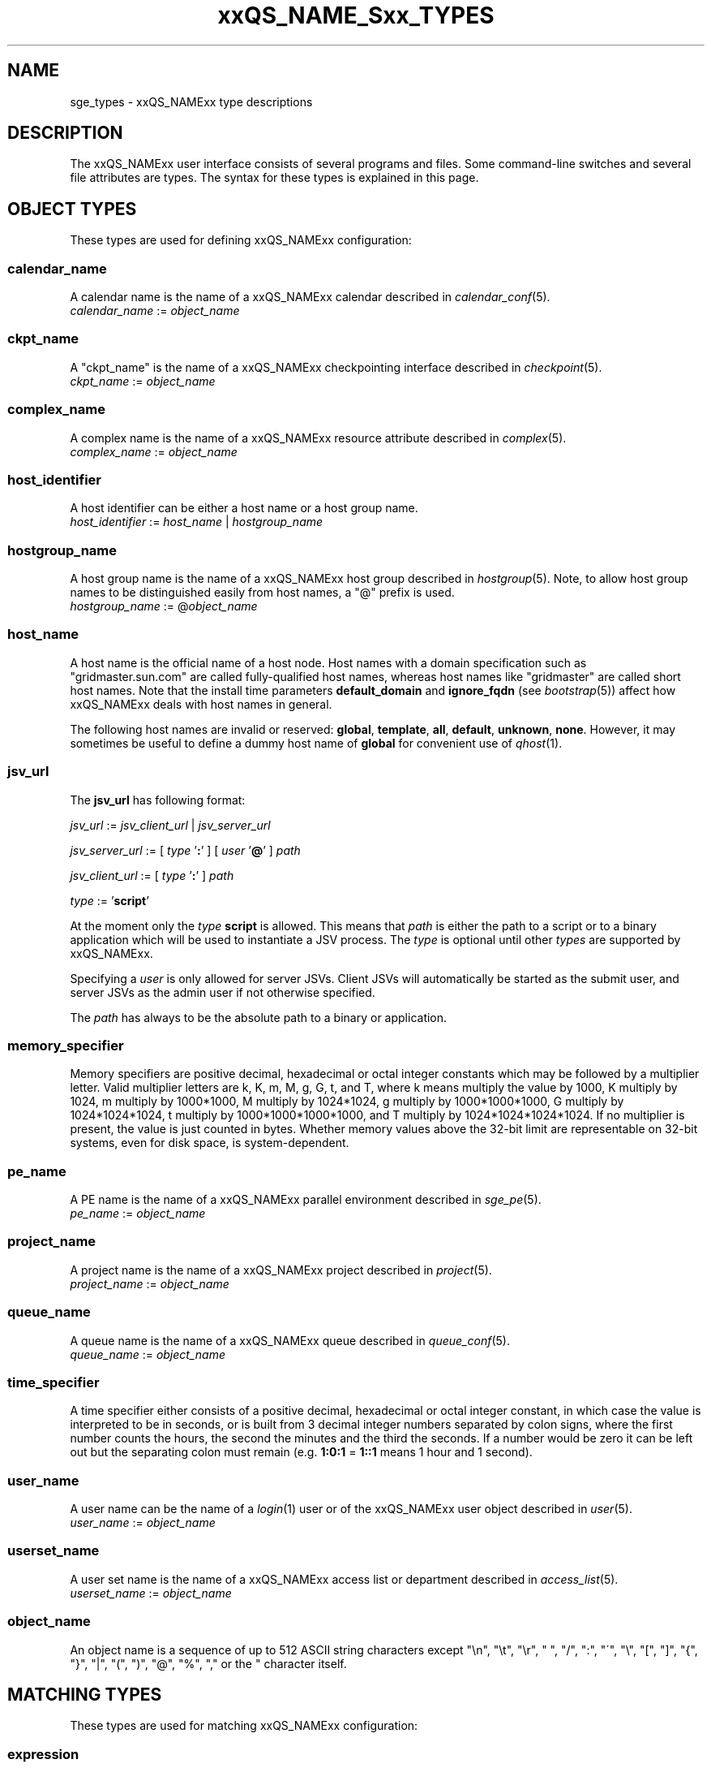 '\" t
.\"___INFO__MARK_BEGIN__
.\"
.\" Copyright: 2004-2007 by Sun Microsystems, Inc.
.\" Copyright 2013 Dave Love, Liverpool University
.\"
.\"___INFO__MARK_END__
.\"
.\"
.\" Some handy macro definitions [from Tom Christensen's man(1) manual page].
.\"
.de SB		\" small and bold
.if !"\\$1"" \\s-2\\fB\&\\$1\\s0\\fR\\$2 \\$3 \\$4 \\$5
..
.\" "
.de T		\" switch to typewriter font
.ft CW		\" probably want CW if you don't have TA font
..
.\"
.de TY		\" put $1 in typewriter font
.if t .T
.if n ``\c
\\$1\c
.if t .ft P
.if n \&''\c
\\$2
..
.\"
.de M		\" man page reference
\\fI\\$1\\fR\\|(\\$2)\\$3
..
.de MO		\" other man page reference
\\fI\\$1\\fR\\|(\\$2)\\$3
..
.TH xxQS_NAME_Sxx_TYPES 5 2011-06-22 "xxRELxx" "xxQS_NAMExx User Commands"
.\"
.SH NAME
sge_types \- xxQS_NAMExx type descriptions
.\"
.SH DESCRIPTION
.\"
The xxQS_NAMExx
user interface consists of several programs and files. Some command-line 
switches and several file attributes are types. The syntax for these
types is explained in this page.
.PP
.\"
.\" expression        => a regular boolean expression
.\" pattern           => a pattern definition
.\" qdomain           => wc_qdomain without expression
.\" qinstance         => wc_qinstance without expression
.\" range             := n[-m[:s]][,n[-m[:s]],...]
.\" wc_ar             := ar_id|ar_name|pattern
.\" wc_ar_list        := wc_ar[,wc_ar,...]
.\" wc_host           := wildcard expression matching a host
.\" wc_hostgroup      := wildcard expression matching a hostgroup
.\" wc_job            := job-id|job-name|pattern
.\" wc_job_range      := wc_job[ -t range]
.\" wc_job_list       := wc_job[,wc_job,...]
.\" wc_job_range_list := wc_job_range[,wc_job_range,...]
.\" wc_qdomain        := wc_cqueue@wc_hostgroup
.\" wc_qinstance      := wc_cqueue@wc_host
.\" wc_queue          := wc_cqueue|wc_qdomain|wc_qinstance
.\" wc_queue_list     := wc_queue[,wc_queue,...]
.\" wc_user           := user_name|pattern
.\" wc_user_list      := wc_user[,wc_user,...]
.\" wc_project        := project|pattern
.\" wc_pe_name        := pe_name|pattern
.\" parallel_env      := wc_pe_name \fBn\fP[\fB-\fP[\fBm\fP]]|[\fB-\fP]\fBm\fP,...\fP
.\" date_time         := [[CC]]YY]MMDDhhmm[.SS]
.\" time              := hh:mm:ss|seconds   
.\" name              := ASCII alphanumeric string   
.\"
.SH "OBJECT TYPES"
These types are used for defining xxQS_NAMExx configuration:
.\"
.SS "\fBcalendar_name\fP"
A calendar name is the name of a xxQS_NAMExx calendar described in
.M calendar_conf 5 . 
.nf
\fIcalendar_name\fP := \fIobject_name\fP
.fi
.\"
.SS "\fBckpt_name\fP"
A "ckpt_name" is the name of a xxQS_NAMExx checkpointing interface described in
.M checkpoint 5 . 
.nf
\fIckpt_name\fP := \fIobject_name\fP
.fi
.\"
.SS "\fBcomplex_name\fP"
A complex name is the name of a xxQS_NAMExx resource attribute described in 
.M complex 5 . 
.nf
\fIcomplex_name\fP := \fIobject_name\fP
.fi
.\"
.SS "\fBhost_identifier\fP"
A host identifier can be either a host name or a host group name. 
.nf
\fIhost_identifier\fP := \fIhost_name\fP | \fIhostgroup_name\fP
.fi
.\"
.SS "\fBhostgroup_name\fP"
A host group name is the name of a xxQS_NAMExx host group described in
.M hostgroup 5 .
Note, to allow host group names to be distinguished easily from host names,
a "@" prefix is used.
.nf
\fIhostgroup_name\fP := @\fIobject_name\fP
.fi
.\"
.SS "\fBhost_name\fP"
A host name is the official name of a host node. Host names with a domain 
specification such as "gridmaster.sun.com" are called fully-qualified host names, 
whereas host names like "gridmaster" are called short host names. Note that
the install time parameters \fBdefault_domain\fP and \fBignore_fqdn\fP (see
.M bootstrap 5 )
affect how xxQS_NAMExx deals with host names in general.
.PP
The following host names are invalid or reserved:
.\" fixme:  list is from old doc, but can't see where "all" &
.\" "default" are excluded
.BR global ,\  template ,\  all ,\  default ,\  unknown ,\  none .
However, it may sometimes be useful to define a dummy host name of
.B global
for convenient use of
.M qhost 1 .
.fi
.SS "\fBjsv_url\fP"
The \fBjsv_url\fP has following format:
.PP
\fIjsv_url\fP := \fIjsv_client_url\fP | \fIjsv_server_url\fP
.PP
\fIjsv_server_url\fP := [ \fItype\fP '\fB:\fP' ] [ \fIuser\fP '\fB@\fP' ] \fIpath\fP
.PP
\fIjsv_client_url\fP := [ \fItype\fP '\fB:\fP' ] \fIpath\fP
.PP
\fItype\fP := '\fBscript\fP'
.PP
At the moment only the \fItype\fP \fBscript\fP is allowed. This means
that \fIpath\fP is either the path to a script or to a binary application
which will be used to instantiate a JSV process. The \fItype\fP is optional until
other \fItypes\fP are supported by xxQS_NAMExx. 
.PP
Specifying a \fIuser\fP is only allowed for server JSVs. Client JSVs
will automatically be started as the submit user, and server JSVs as the admin
user if not otherwise specified.
.PP
The \fIpath\fP has always to be the absolute path to a binary or application.
.PP
.\"
.\"
.SS "\fBmemory_specifier\fP"
Memory specifiers are positive decimal, hexadecimal or octal
integer constants which may be followed by a multiplier
letter. Valid multiplier letters are k, K, m, M, g, G, t, and T,
where k means multiply the value by 1000, K multiply by
1024, m multiply by 1000*1000, M multiply by 1024*1024, g
multiply by 1000*1000*1000, G multiply by 1024*1024*1024, t multiply
by 1000*1000*1000*1000, and T multiply by 1024*1024*1024*1024.
If no multiplier is present, the value is just counted in
bytes.
Whether memory values above the 32-bit limit are representable
on 32-bit systems, even for disk space, is system-dependent.
.\"
.SS "\fBpe_name\fP"
A PE name is the name of a xxQS_NAMExx parallel environment described in
.M sge_pe 5 . 
.nf
\fIpe_name\fP := \fIobject_name\fP
.fi
.\"
.SS "\fBproject_name\fP"
A project name is the name of a xxQS_NAMExx project described in
.M project 5 . 
.nf
\fIproject_name\fP := \fIobject_name\fP
.fi
.\"
.SS "\fBqueue_name\fP"
A queue name is the name of a xxQS_NAMExx queue described in
.M queue_conf 5 .
.nf
\fIqueue_name \fP := \fIobject_name\fP
.fi
.\"
.SS "\fBtime_specifier\fP"
A time specifier either consists of a positive decimal, hexadecimal or 
octal integer constant, in which case the value is interpreted to be in 
seconds, or is built from 3 decimal integer numbers separated by colon
signs, where the first number counts the hours, the second the minutes
and the third the seconds. If a number would be zero it can be left
out but the separating colon must remain (e.g. \fB1:0:1\fP = \fP1::1\fP means 1
hour and 1 second).
.\"
.SS "\fBuser_name\fP"
A user name can be the name of a 
.M login 1 
user or of the xxQS_NAMExx user object described in
.M user 5 . 
.nf
\fIuser_name\fP := \fIobject_name\fP
.fi
.\"
.SS "\fBuserset_name\fP"
A user set name is the name of a xxQS_NAMExx access list or department described in
.M access_list 5 . 
.nf
\fIuserset_name\fP := \fIobject_name\fP
.fi
.\"
.SS "\fBobject_name\fP"
An object name is a sequence of up to 512 ASCII string characters except 
"\\n", "\\t", "\\r", " ", "/", ":", "\'", "\\", "[", "]", "{", "}", 
"|", "(", ")", "@", "%", "," or the " character itself.         \" "
.fi
.SH "MATCHING TYPES"
These types are used for matching xxQS_NAMExx configuration:
.\"
.\"
.SS "\fBexpression\fP"
A wildcard expression is a regular boolean expression that consists of
one or more \fIpattern\fPs joined by boolean operators. 
When a wildcard expression is used, the following definition applies:
.PP
.\"
.nf
.ta \w'XXXXXXXX'u
expression	= ["!"] ["("] valExp [")"] [ AND_OR expression ]*
valExp	= pattern | expression
AND_OR	= "&" | "|"
.fi
where:
.PP
.\"
.nf
.ta \w'XXXXXXXXXX'u
"!"	not operator: negate the following pattern or expression
"&"	and operator: logically and with the following expression
"|"	or operator: logically or with the following expression
"("	open bracket: begin an inner expression.
")"	close bracket: end an inner expression.
"pattern"	see the \fBpattern\fP definition that follows
.fi
.PP
.\"
If typed at a shell, the expression itself should be quoted to ensure
that it is not expanded by the shell.
.PP
.\"
.ta
e.g.
.RS
.nf
.ta \w'XXXXXXXXXXXXXXX'u
"(lx*|sol*)&*64*" any string beginning with either "lx" or
                  "sol" and containing "64"
"rh_3*&!rh_3.1"   any string beginning with "rh_3", except
                  "rh_3.1"
.fi
.\"
.SS "\fBpattern\fP"
When patterns are used the following definitions apply:
.PP
.nf
.ta \w'XXXXXXXX'u
"*"	matches any character and any number of characters 
	(between 0 and infinity).
"?"	matches any single character.
"."	is the character ".". It has no other meaning.
"\\"	escape character, making the following character match literally;
	 "\\\\" matches "\\", "\\*" matches "*", "\\?" matches "?".
"[...]"	specifies an array or a range of allowed 
	characters for one character at a specific position.
        Character ranges may be specified using the a\-z notation.
        The caret symbol (\fB^\fP) is \fInot\fP interpreted as a logical
        not; it is interpreted literally.
.fi
.PP
For more details please see
.MO fnmatch 5 ,
.MO glob 7 .
.PP
A pattern on a shell command line should normally be quoted to avoid
it being interpreted by the shell as a file match.
.PP
.SS "\fBrange\fP"
The task range specifier has the form 
.sp 1
.IR n [ \fB\-\fPm [ \fB:\fPs ]][ \fB,\fPn [ \fB\-\fPm [ \fB:\fPs ]] \fB,\fP ...]
or 
.IR n [ \fB\-\fPm [ \fB:\fPs ]][\  n [ \fB\-\fPm [ \fB:\fPs ]] \  ...]
.sp 1
and thus consists of a comma- or blank-separated
list of range specifiers
.IR  n [ \fB\-\fPm [ \fB:\fPs ]].
The ranges are concatenated to the
complete task id range. Each range may be a single number, a simple
range of the form \fIn\fP\fB\-\fP\fIm\fP, or a range with a step size.
.PP
.SS "\fBwc_ar\fP"
The wildcard advance reservation (AR) specification is a placeholder
for AR ids, AR names including AR name patterns. An AR id always references one
AR, while the name and pattern might reference multiple ARs.
.sp 1
\fIwc_ar\fP := \fIar_id\fP | \fIar_name\fP | \fIpattern\fP
.PP
.SS "\fBwc_ar_list\fP"
The wildcard advance reservation (AR) list specification allows referencing
multiple ARs with one command.
.PP
\fIwc_ar_list\fP := \fIwc_ar\fP[\fB,\fP \fIwc_ar\fP \fB,\fP ...]
.PP
.SS "\fBwc_host\fP"
A wildcard host specification (\fIwc_host\fP) is a 
wildcard expression which might match one or more hosts used in the cluster.
The first character of that string never begins with an at-character ('@'), even
if the expression begins with a wildcard character.
.PP
.\"
.nf
.ta
e.g.
.RS
.ta \w'XXXXXXXXXXXXX'u
*	all hosts
a*	all host beginning with an 'a'	
.fi
.\"
.SS "\fBwc_hostgroup\fP"
A wildcard hostgroup specification (\fIwc_hostgroup\fP) is a 
wildcard expression which might match one or more hostgroups.
The first character of that string is always an at-character ('@').
.PP
More information concerning hostgroups can be found in
.M hostgroup 5
.PP
.nf
.ta
e.g.
.RS
.ta \w'XXXXXXXXXXXXX'u
@*	all hostgroups in the cluster
@solaris	the @solaris hostgroup
.fi
.\"
.SS "\fBwc_job\fP"
The wildcard job specification is a placeholder for job ids, job names 
including job name patterns. A job id always references one
job, while the name and pattern might reference multiple jobs.
.sp 1
\fIwc_job\fP := \fIjob-id\fP | \fIjob-name\fP | \fIpattern\fP
.PP
.SS "\fBwc_job_range\fP"
The wildcard job range specification allows referencing specific array
tasks for one or multiple jobs. The job is referenced via \fIwc_job\fP and in
addition gets a range specifier for the array tasks.
.sp 1
\fIwc_job_range\fP := \fIwc_job\fP [\fB\-t\fP \fIrange\fP]
.sp 1
If present, the \fItask_range\fP restricts the effect of the
\fIqalter\fP etc.
operation to the array job task range specified as a suffix to the job id.
(See the \fB\-t\fP option to
.M qsub 1
for further details on array jobs.)
.PP
.SS "\fBwc_job_list\fP"
The wildcard job list specification allows referencing multiple jobs
with one command.
.PP
\fIwc_job_list\fP := \fIwc_job\fP[\fB,\fP \fIwc_job\fP, ...]
.PP
.SS "\fBwc_job_range_list\fP"
The wildcard job range list (\fIwc_job_range_list\fP) allows
referencing multiple job ranges with one command.
one of the following forms:
.sp 1
\fIwc_job_range_list\fP := \fIwc_job_range\fP[\fB,\fP\fIwc_job_range\fP...]
.PP
.SS "\fBwc_qdomain\fP"
\fIwc_qdomain\fP := \fIwc_cqueue\fP "@" \fIwc_hostgroup\fP
.PP
A wildcard expression queue domain specification (\fIwc_qdomain\fP) starts with a wildcard
expression cluster queue name (\fIwc_cqueue\fP) followed by an at-character '@' 
and a wildcard expression hostgroup specification (\fIwc_hostgroup\fP).
.PP
A \fIwc_qdomain\fP is used to address a group of queue instances.
All queue instances residing on a host which is part of matching hostgroups
will be addressed. Please note, that \fIwc_hostgroup\fP always begins with
an at-character.
.PP
.nf
.ta
e.g.
.RS
.ta \w'XXXXXXXXXXXXX'u
*@@*	all queue instances whose underlying
	host is part of at least one hostgroup
a*@@e*	all queue instances beginning with a whose underlying
	host is part of at least one hostgroup beginning with e
*@@solaris	all queue instances on hosts in
	the @solaris hostgroup
.fi
.\"
.SS "\fBwc_cqueue\fP"
A wildcard expression cluster queue specification (\fIwc_cqueue\fP) is a 
wildcard expression which might match one or more cluster queues used in the cluster.
That string never contains an at-character ('@'), even if the expression begins with a 
wildcard character.
.PP
.\"
.nf
.ta
e.g.
.RS
.ta \w'XXXXXXXXXXXXX'u
*	all cluster queues
a*	all cluster queues beginning with an 'a'
a*&!adam	all cluster queues beginning with an 'a', but not adam
.fi
.\"
.SS "\fBwc_qinstance\fP"
\fIwc_qinstance\fP := \fIwc_cqueue\fP "@" \fIwc_host\fP
.PP
A wildcard expression queue instance specification (\fIwc_qinstance\fP) starts 
with a wildcard expression cluster queue name (\fIwc_cqueue\fP) followed by an 
at-character '@' and a wildcard expression hostname (\fIwc_host\fP).
.PP
\fIwc_qinstance\fP expressions are used to address a group
of queue instances whose underlying hostname matches the given expression.
Please note that the first character of \fIwc_host\fP never matches
the at-character '@'. 
.PP
.nf
.ta
e.g.
.RS
.ta \w'XXXXXXXXXXXXX'u
*@*	all queue instances in the cluster
*@b*	all queue instances whose 
	hostname begins with a 'b'
*@b*|c*	all queue instances whose 
	hostname begins with a 'b' or 'c'
.fi
.\"
.SS "\fBwc_queue\fP"
\fIwc_queue\fP := \fIwc_cqueue\fP | \fIwc_qdomain\fP | \fIwc_qinstance\fP 
.PP
A wildcard queue expression (\fIwc_queue\fP) might either be a
wildcard expression, cluster queue specification (\fIwc_cqueue\fP), a
wildcard expression queue domain specification (\fIwc_qdomain\fP), or
a wildcard expression queue instance specification (\fIwc_qinstance\fP).
.PP
.nf
.ta 
e.g.
.RS
.ta \w'XXXXXXXXXXXXXXXXX'u
big_*1	cluster queues which begin with 
	"big_" and end with "1" 
big_*&!*1	cluster queues which begin with 
	"big_", but do not end with "1"
*@fangorn	all qinstances residing on host 
	fangorn
.fi
.\"
.SS "\fBwc_queue_list\fP"
\fIwc_queue_list\fP := \fIwc_queue\fP ["," \fIwc_queue\fP "," ...]
.PP
Comma-separated list of \fIwc_queue\fP elements.
.PP
e.g. 
.RS
big, medium_*@@sol*, *@fangorn.sun.com
.PP
.SS "\fBwc_user\fP"
A wildcard user name pattern is either a wildcard user name specification
or a full user name.
.PP
\fIwc_user\fP := \fIuser_name\fP | \fIpattern\fP
.PP
.SS "\fBwc_user_list\fP"
A list of user names.
.PP
\fIwc_user_list\fP := \fIwc_user\fP[\fB,\fP\fIwc_user\fP\fB,\fP...]
.PP
.SS "\fBwc_project\fP"
A wildcard project name pattern is either a wildcard project name specification
or a full project name.
.PP
\fIwc_project\fP := \fIproject\fB | \fIpattern\fP
.PP
.SS "\fBwc_pe_name\fP"
A wildcard parallel environment name pattern is either a wildcard PE name specification
or a full PE name.
.PP
\fIwc_pe_name\fP := \fIpe_name\fP | \fIpattern\fP
.PP
.SS "\fBparallel_env\fP"
The
.B parallel_env
specification has the format
.PP
\fIwc_pe_name\fP \fIn\fP[\fB\-\fP[\fIm\fP]]|[\fB\-\fP]\fIm\fP,...
.PP
specifying a parallel programming environment (PE) to select for a
submitted job or an AR. The
range descriptor following the wildcard PE name specifies the number of
slots to allocate, which is usually equivalent to the total number of
parallel processes to be run (for simple distributed memory jobs) or the
number of threads (for shared memory or mixed
distributed/threaded jobs), as implied by the PE
definition. xxQS_NAMExx will allocate the appropriate resources, as available.
.M xxqs_name_sxx_pe 5
contains information about the definition of PEs.
.PP
You can specify a PE name which uses wildcards.  Thus the request
"mpi*" will match any parallel environment with a name starting with
the string "mpi". In the case of multiple parallel environments whose
names match a name string, when it is required to select one the one
with the most available slots is chosen.
.PP
The range specification is a list of range expressions of the
form "\fIn\fP\fB\-\fP\fIm\fP", where \fIn\fP and \fIm\fP are positive,
non-zero integers.  The form "\fIn\fP" is equivalent to
"\fIn\fP\fB\-\fP\fIn\fP".  The form "\fB\-\fP\fIm\fP" is equivalent to
"\fB1\-\fP\fIm\fP".  The form "\fIn\fP\fB\-\fP" is equivalent to
"\fIn\fP\fB\-\fPinfinity".  The
range specification is processed as follows: The largest
number of queues requested is checked first. If enough queues
meeting the specified attribute list are available, all are
reserved. If not, the next smaller number of queues is checked,
and so forth.
.PP
.SS "\fBdate_time\fP"
A \fIdate_time\fP value must conform to
.RI [[ CC ] YY ] MMDDhhmm [\fB.\fP SS ],
where:
.PP
.nf
.RS
.ta \w'XXXXXXXXXX'u
\fICC\fP	denotes the century in 2 digits.
\fIYY\fP	denotes the year in 2 digits.
\fIMM\fP	denotes the month in 2 digits.
\fIDD\fP	denotes the day in 2 digits.
\fIhh\fP	denotes the hour in 2 digits.
\fImm\fP	denotes the minute in 2 digits.
\fIss\fP	denotes the seconds in 2 digits (default 00).
.fi
.sp 1
If any of the optional date fields are omitted, the corresponding value of
the current date is assumed. If
.I CC
is not specified, a
.I YY
of <70 means
.RI 20 YY .
.br
Use of this option may cause unexpected results if the clocks of the
hosts in the xxQS_NAMExx pool are out of sync. Also, the proper behavior of
this option very much depends on the correct setting of the
appropriate timezone, e.g. in the TZ environment variable (see
.MO date 1
for details), when the xxQS_NAMExx daemons
.M xxqs_name_sxx_qmaster 8
and
.M xxqs_name_sxx_execd 8
are invoked.
.SS "\fBtime\fP"
A \fItime\fP value must conform to \fIhh\fP\fB:\fP\fImm\fP\fB:\fP\fIss\fP, or \fIseconds\fP where:
.PP
.nf
.RS
.ta \w'XXXXXXXXXX'u
\fIhh\fP	denotes the hour in 2 digits.
\fImm\fP	denotes the minute in 2 digits.
\fIss\fP	denotes the seconds in 2 digits (default 00).
\fIseconds\fP	is a number of seconds (used for duration values)
.fi
.SS "\fBname\fP"
A \fIname\fP is an arbitrary ASCII string,
but may not contain  "\\n", "\\t", "\\r", "/", ":", "@", "\\", "*",  or "?".
.PP
.\"
.SH SEE ALSO
.M qacct 1 ,
.M qconf 1 ,
.M qquota 1 ,
.M qsub 1 ,
.M qrsub 1
.\"
.SH COPYRIGHT
See
.M xxqs_name_sxx_intro 1
for a full statement of rights and permissions.
